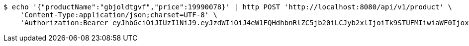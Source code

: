[source,bash]
----
$ echo '{"productName":"gbjoldtgvf","price":19990078}' | http POST 'http://localhost:8080/api/v1/product' \
    'Content-Type:application/json;charset=UTF-8' \
    'Authorization:Bearer eyJhbGciOiJIUzI1NiJ9.eyJzdWIiOiJ4eW1FQHdhbnRlZC5jb20iLCJyb2xlIjoiTk9STUFMIiwiaWF0IjoxNzE2NzcxMzQ4LCJleHAiOjE3MTY3NzQ5NDh9.roukt3faDlNKbFwohhiJw_ujC-5BrT-SVVV6udbvuGQ'
----